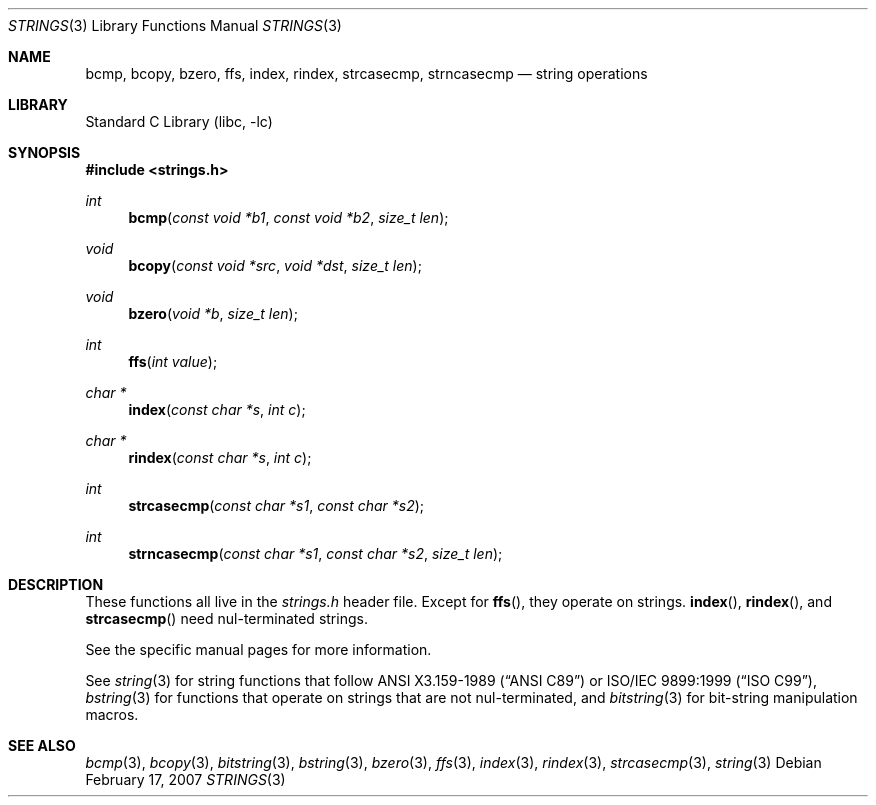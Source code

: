 .\" strings.3,v 1.1 2007/02/17 09:32:58 wiz Exp
.\"
.\" Copyright (c) 2007 The NetBSD Foundation, Inc.
.\" All rights reserved.
.\"
.\" This code is derived from software contributed to The NetBSD Foundation
.\" by Thomas Klausner.
.\"
.\" Redistribution and use in source and binary forms, with or without
.\" modification, are permitted provided that the following conditions
.\" are met:
.\" 1. Redistributions of source code must retain the above copyright
.\"    notice, this list of conditions and the following disclaimer.
.\" 2. Redistributions in binary form must reproduce the above copyright
.\"    notice, this list of conditions and the following disclaimer in the
.\"    documentation and/or other materials provided with the distribution.
.\"
.\" THIS SOFTWARE IS PROVIDED BY THE NETBSD FOUNDATION, INC. AND CONTRIBUTORS
.\" ``AS IS'' AND ANY EXPRESS OR IMPLIED WARRANTIES, INCLUDING, BUT NOT LIMITED
.\" TO, THE IMPLIED WARRANTIES OF MERCHANTABILITY AND FITNESS FOR A PARTICULAR
.\" PURPOSE ARE DISCLAIMED.  IN NO EVENT SHALL THE FOUNDATION OR CONTRIBUTORS
.\" BE LIABLE FOR ANY DIRECT, INDIRECT, INCIDENTAL, SPECIAL, EXEMPLARY, OR
.\" CONSEQUENTIAL DAMAGES (INCLUDING, BUT NOT LIMITED TO, PROCUREMENT OF
.\" SUBSTITUTE GOODS OR SERVICES; LOSS OF USE, DATA, OR PROFITS; OR BUSINESS
.\" INTERRUPTION) HOWEVER CAUSED AND ON ANY THEORY OF LIABILITY, WHETHER IN
.\" CONTRACT, STRICT LIABILITY, OR TORT (INCLUDING NEGLIGENCE OR OTHERWISE)
.\" ARISING IN ANY WAY OUT OF THE USE OF THIS SOFTWARE, EVEN IF ADVISED OF THE
.\" POSSIBILITY OF SUCH DAMAGE.
.\"
.Dd February 17, 2007
.Dt STRINGS 3
.Os
.Sh NAME
.Nm bcmp ,
.Nm bcopy ,
.Nm bzero ,
.Nm ffs ,
.Nm index ,
.Nm rindex ,
.Nm strcasecmp ,
.Nm strncasecmp
.Nd string operations
.Sh LIBRARY
.Lb libc
.Sh SYNOPSIS
.In strings.h
.Ft int
.Fn bcmp "const void *b1" "const void *b2" "size_t len"
.Ft void
.Fn bcopy "const void *src" "void *dst" "size_t len"
.Ft void
.Fn bzero "void *b" "size_t len"
.Ft int
.Fn ffs "int value"
.Ft char *
.Fn index "const char *s" "int c"
.Ft char *
.Fn rindex "const char *s" "int c"
.Ft int
.Fn strcasecmp "const char *s1" "const char *s2"
.Ft int
.Fn strncasecmp "const char *s1" "const char *s2" "size_t len"
.Sh DESCRIPTION
These functions all live in the
.Pa strings.h
header file.
Except for
.Fn ffs ,
they operate on strings.
.Fn index ,
.Fn rindex ,
and
.Fn strcasecmp
need nul-terminated strings.
.Pp
See the specific manual pages for more information.
.Pp
See
.Xr string 3
for string functions that follow
.St -ansiC
or
.St -isoC-99 ,
.Xr bstring 3
for functions that operate on strings that are not nul-terminated, and
.Xr bitstring 3
for bit-string manipulation macros.
.Sh SEE ALSO
.Xr bcmp 3 ,
.Xr bcopy 3 ,
.Xr bitstring 3 ,
.Xr bstring 3 ,
.Xr bzero 3 ,
.Xr ffs 3 ,
.Xr index 3 ,
.Xr rindex 3 ,
.Xr strcasecmp 3 ,
.Xr string 3
